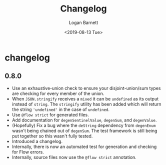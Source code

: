 #+title:     Changelog
#+author:    Logan Barnett
#+email:     logustus@gmail.com
#+date:      <2019-08-13 Tue>
#+language:  en
#+file_tags: changelog
#+tags:

* changelog
** 0.8.0
   + Use an exhaustive-union check to ensure your disjoint-union/sum types are
     checking for every member of the union.
   + When =JSON.stringify= receives a =mixed= it can be =undefined= as its
     output instead of =string=. The =stringify= utility has been added which
     will return the string ='undefined'= in the case of =undefined=.
   + Use =@flow strict= for generated files.
   + Add documentation for =degenSentinelValue=, =degenSum=, and =degenValue=.
   + (Hopefully) Fix a bug where the =deString= dependency from =degenEnum=
     wasn't being chained out of =degenSum=. The test framework is still being
     put together so this wasn't fully tested.
   + Introduced a changelog.
   + Internally, there is now an automated test for generation and checking for
     Flow errors.
   + Internally, source files now use the =@flow strict= annotation.
